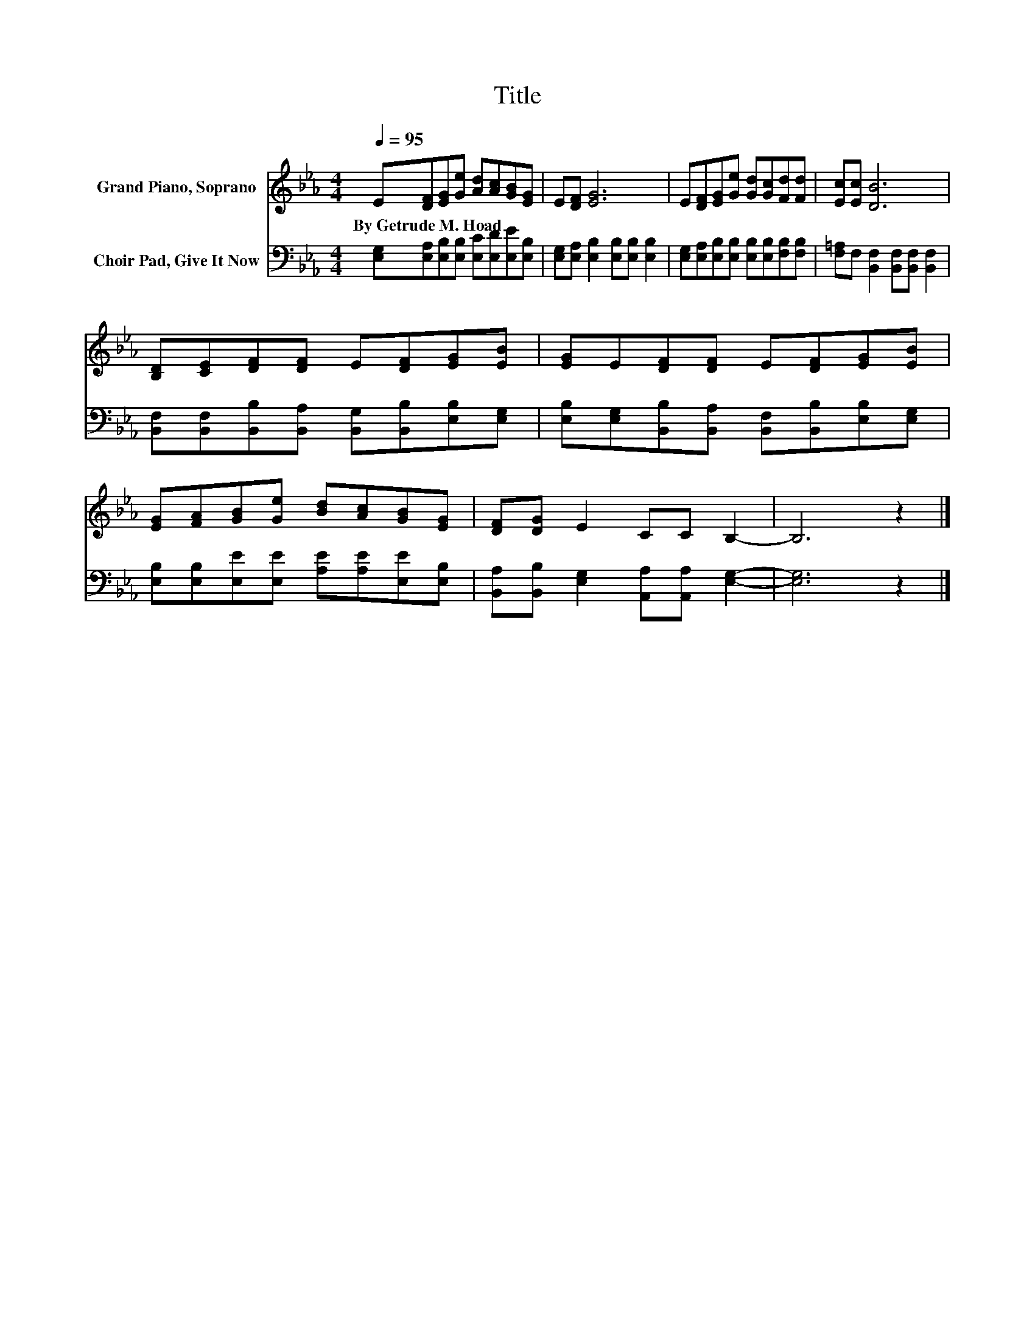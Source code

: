 X:1
T:Title
%%score 1 2
L:1/8
Q:1/4=95
M:4/4
K:Eb
V:1 treble nm="Grand Piano, Soprano"
V:2 bass nm="Choir Pad, Give It Now"
V:1
 E[DF][EG][Ge] [Ad][Ac][GB][EG] | E[DF] [EG]6 | E[DF][EG][Ge] [Gd][Gc][Fd][Fd] | [Ec][Ec] [DB]6 | %4
w: By~Getrude~M.~Hoad * * * * * * *||||
 [B,D][CE][DF][DF] E[DF][EG][EB] | [EG]E[DF][DF] E[DF][EG][EB] | %6
w: ||
 [EG][FA][GB][Ge] [Bd][Ac][GB][EG] | [DF][DG] E2 CC B,2- | B,6 z2 |] %9
w: |||
V:2
 [E,G,][E,A,][E,B,][E,B,] [E,C][E,D][E,E][E,B,] | [E,G,][E,A,] [E,B,]2 [E,B,][E,B,] [E,B,]2 | %2
 [E,G,][E,A,][E,B,][E,B,] [E,B,][E,B,][F,B,][F,B,] | [F,=A,]F, [B,,F,]2 [B,,F,][B,,F,] [B,,F,]2 | %4
 [B,,F,][B,,F,][B,,B,][B,,A,] [B,,G,][B,,B,][E,B,][E,G,] | %5
 [E,B,][E,G,][B,,B,][B,,A,] [B,,F,][B,,B,][E,B,][E,G,] | %6
 [E,B,][E,B,][E,E][E,E] [A,E][A,E][E,E][E,B,] | [B,,A,][B,,B,] [E,G,]2 [A,,A,][A,,A,] [E,G,]2- | %8
 [E,G,]6 z2 |] %9

